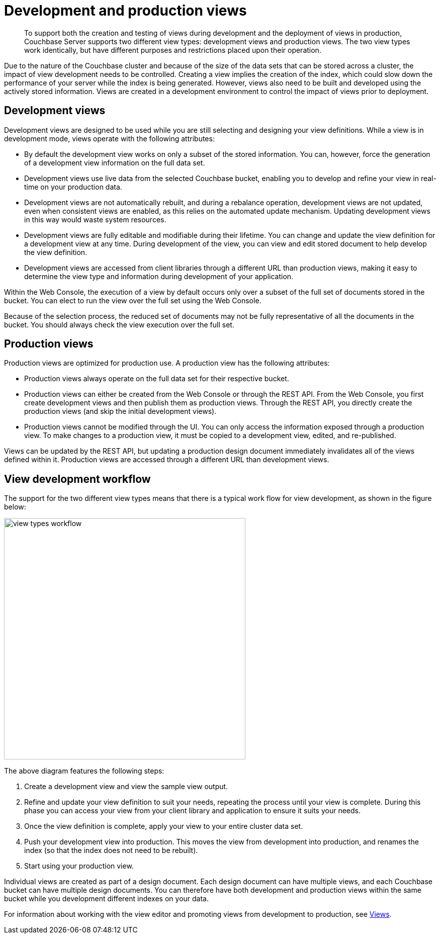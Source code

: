 = Development and production views

[abstract]
To support both the creation and testing of views during development and the deployment of views in production, Couchbase Server supports two different view types: development views and production views.
The two view types work identically, but have different purposes and restrictions placed upon their operation.

Due to the nature of the Couchbase cluster and because of the size of the data sets that can be stored across a cluster, the impact of view development needs to be controlled.
Creating a view implies the creation of the index, which could slow down the performance of your server while the index is being generated.
However, views also need to be built and developed using the actively stored information.
Views are created in a development environment to control the impact of views prior to deployment.

== Development views

Development views are designed to be used while you are still selecting and designing your view definitions.
While a view is in development mode, views operate with the following attributes:

* By default the development view works on only a subset of the stored information.
You can, however, force the generation of a development view information on the full data set.
* Development views use live data from the selected Couchbase bucket, enabling you to develop and refine your view in real-time on your production data.
* Development views are not automatically rebuilt, and during a rebalance operation, development views are not updated, even when consistent views are enabled, as this relies on the automated update mechanism.
Updating development views in this way would waste system resources.
* Development views are fully editable and modifiable during their lifetime.
You can change and update the view definition for a development view at any time.
During development of the view, you can view and edit stored document to help develop the view definition.
* Development views are accessed from client libraries through a different URL than production views, making it easy to determine the view type and information during development of your application.

Within the Web Console, the execution of a view by default occurs only over a subset of the full set of documents stored in the bucket.
You can elect to run the view over the full set using the Web Console.

Because of the selection process, the reduced set of documents may not be fully representative of all the documents in the bucket.
You should always check the view execution over the full set.

== Production views

Production views are optimized for production use.
A production view has the following attributes:

* Production views always operate on the full data set for their respective bucket.
* Production views can either be created from the Web Console or through the REST API.
From the Web Console, you first create development views and then publish them as production views.
Through the REST API, you directly create the production views (and skip the initial development views).
* Production views cannot be modified through the UI.
You can only access the information exposed through a production view.
To make changes to a production view, it must be copied to a development view, edited, and re-published.

Views can be updated by the REST API, but updating a production design document immediately invalidates all of the views defined within it.
Production views are accessed through a different URL than development views.

== View development workflow

The support for the two different view types means that there is a typical work flow for view development, as shown in the figure below:

image::view-types-workflow.png[,480]

The above diagram features the following steps:

. Create a development view and view the sample view output.
. Refine and update your view definition to suit your needs, repeating the process until your view is complete.
During this phase you can access your view from your client library and application to ensure it suits your needs.
. Once the view definition is complete, apply your view to your entire cluster data set.
. Push your development view into production.
This moves the view from development into production, and renames the index (so that the index does not need to be rebuilt).
. Start using your production view.

Individual views are created as part of a design document.
Each design document can have multiple views, and each Couchbase bucket can have multiple design documents.
You can therefore have both development and production views within the same bucket while you development different indexes on your data.

For information about working with the view editor and promoting views from development to production, see xref:ui:ui-views-editor.adoc[Views].
